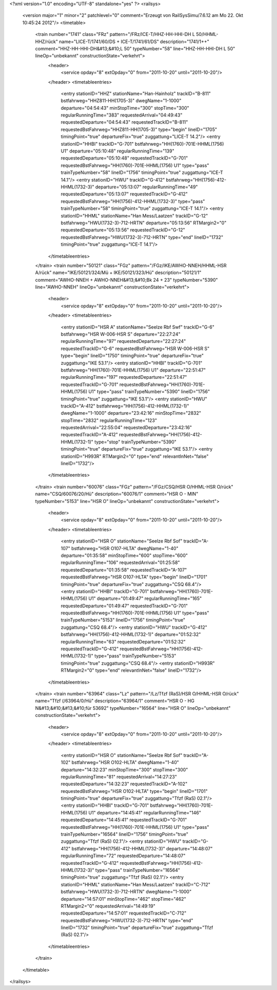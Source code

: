 <?xml version="1.0" encoding="UTF-8" standalone="yes" ?>
<railsys>
	<version major="1" minor="2" patchlevel="0" comment="Erzeugt von RailSys\Simu/7.6.12 am Mo 22. Okt 10:45:24 2012"/>
	<timetable>
		<train number="1741" class="FRz" pattern="/FRz/ICE-T/HHZ-HH-HHI-DH L 50/HHML-HHZ/rück" name="LICE-T/1741/60/DS + ICE-T/1741/61/DS" description="1741/1++" comment="HHZ-HH-HHI-DH&#13;&#10;L 50" typeNumber="58" line="HHZ-HH-HHI-DH L 50" lineOp="unbekannt" constructionState="verkehrt">
			<header>
				<service opday="8" extOpday="0" from="2011-10-20" until="2011-10-20"/>
			</header>
			<timetableentries>
				<entry stationID="HHZ" stationName="Han-Hainholz" trackID="B-811" bstfahrweg="HHZ811-HH(1705-3)" dwegName="1-1000" departure="04:54:43" minStopTime="300" stopTime="300" regularRunningTime="383" requestedArrival="04:49:43" requestedDeparture="04:54:43" requestedTrackID="B-811" requestedBstFahrweg="HHZ811-HH(1705-3)" type="begin" lineID="1705" timingPoint="true" departureFix="true" zuggattung="LICE-T 14.2"/>
				<entry stationID="HHBI" trackID="G-701" bstfahrweg="HH(1760)-701E-HHML(1756) U1" departure="05:10:48" regularRunningTime="139" requestedDeparture="05:10:48" requestedTrackID="G-701" requestedBstFahrweg="HH(1760)-701E-HHML(1756) U1" type="pass" trainTypeNumber="58" lineID="1756" timingPoint="true" zuggattung="ICE-T 14.1"/>
				<entry stationID="HWU" trackID="G-412" bstfahrweg="HH(1756)-412-HHML(1732-3)" departure="05:13:07" regularRunningTime="49" requestedDeparture="05:13:07" requestedTrackID="G-412" requestedBstFahrweg="HH(1756)-412-HHML(1732-3)" type="pass" trainTypeNumber="58" timingPoint="true" zuggattung="ICE-T 14.1"/>
				<entry stationID="HHML" stationName="Han Mess/Laatzen" trackID="G-12" bstfahrweg="HWU(1732-3)-712-HRTN" departure="05:13:56" RTMargin2="0" requestedDeparture="05:13:56" requestedTrackID="G-12" requestedBstFahrweg="HWU(1732-3)-712-HRTN" type="end" lineID="1732" timingPoint="true" zuggattung="ICE-T 14.1"/>
			</timetableentries>
		</train>
		<train number="50121" class="FGz" pattern="/FGz/IKE/AWHO-NNEH/HHML-HSR A/rück" name="IKE/50121/324/Mü + IKE/50121/323/Hü" description="50121/1" comment="AWHO-NNEH + AWHO-NNEH&#13;&#10;Bk 24 + 23" typeNumber="5390" line="AWHO-NNEH" lineOp="unbekannt" constructionState="verkehrt">
			<header>
				<service opday="8" extOpday="0" from="2011-10-20" until="2011-10-20"/>
			</header>
			<timetableentries>
				<entry stationID="HSR A" stationName="Seelze Rbf Swf" trackID="G-6" bstfahrweg="HSR W-006-HSR S" departure="22:27:24" regularRunningTime="97" requestedDeparture="22:27:24" requestedTrackID="G-6" requestedBstFahrweg="HSR W-006-HSR S" type="begin" lineID="1750" timingPoint="true" departureFix="true" zuggattung="IKE 53.1"/>
				<entry stationID="HHBI" trackID="G-701" bstfahrweg="HH(1760)-701E-HHML(1756) U1" departure="22:51:47" regularRunningTime="197" requestedDeparture="22:51:47" requestedTrackID="G-701" requestedBstFahrweg="HH(1760)-701E-HHML(1756) U1" type="pass" trainTypeNumber="5390" lineID="1756" timingPoint="true" zuggattung="IKE 53.1"/>
				<entry stationID="HWU" trackID="A-412" bstfahrweg="HH(1756)-412-HHML(1732-1)" dwegName="1-1000" departure="23:42:16" minStopTime="2832" stopTime="2832" regularRunningTime="123" requestedArrival="22:55:04" requestedDeparture="23:42:16" requestedTrackID="A-412" requestedBstFahrweg="HH(1756)-412-HHML(1732-1)" type="stop" trainTypeNumber="5390" timingPoint="true" departureFix="true" zuggattung="IKE 53.1"/>
				<entry stationID="H993R" RTMargin2="0" type="end" relevantInNet="false" lineID="1732"/>
			</timetableentries>
		</train>
		<train number="60076" class="FGz" pattern="/FGz/CSQ/HSR O/HHML-HSR O/rück" name="CSQ/60076/20/Hü" description="60076/1" comment="HSR O - MIN" typeNumber="5153" line="HSR O" lineOp="unbekannt" constructionState="verkehrt">
			<header>
				<service opday="8" extOpday="0" from="2011-10-20" until="2011-10-20"/>
			</header>
			<timetableentries>
				<entry stationID="HSR O" stationName="Seelze Rbf Sof" trackID="A-107" bstfahrweg="HSR O107-HLTA" dwegName="1-40" departure="01:35:58" minStopTime="600" stopTime="600" regularRunningTime="106" requestedArrival="01:25:58" requestedDeparture="01:35:58" requestedTrackID="A-107" requestedBstFahrweg="HSR O107-HLTA" type="begin" lineID="1701" timingPoint="true" departureFix="true" zuggattung="CSQ 68.4"/>
				<entry stationID="HHBI" trackID="G-701" bstfahrweg="HH(1760)-701E-HHML(1756) U1" departure="01:49:47" regularRunningTime="165" requestedDeparture="01:49:47" requestedTrackID="G-701" requestedBstFahrweg="HH(1760)-701E-HHML(1756) U1" type="pass" trainTypeNumber="5153" lineID="1756" timingPoint="true" zuggattung="CSQ 68.4"/>
				<entry stationID="HWU" trackID="G-412" bstfahrweg="HH(1756)-412-HHML(1732-1)" departure="01:52:32" regularRunningTime="63" requestedDeparture="01:52:32" requestedTrackID="G-412" requestedBstFahrweg="HH(1756)-412-HHML(1732-1)" type="pass" trainTypeNumber="5153" timingPoint="true" zuggattung="CSQ 68.4"/>
				<entry stationID="H993R" RTMargin2="0" type="end" relevantInNet="false" lineID="1732"/>
			</timetableentries>
		</train>
		<train number="63964" class="Lz" pattern="/Lz/Tfzf (RaS)/HSR O/HHML-HSR O/rück" name="Tfzf (/63964/0/Hü" description="63964/1" comment="HSR O - HG N&#13;&#10;&#13;&#10;für 53692" typeNumber="16564" line="HSR O" lineOp="unbekannt" constructionState="verkehrt">
			<header>
				<service opday="8" extOpday="0" from="2011-10-20" until="2011-10-20"/>
			</header>
			<timetableentries>
				<entry stationID="HSR O" stationName="Seelze Rbf Sof" trackID="A-102" bstfahrweg="HSR O102-HLTA" dwegName="1-40" departure="14:32:23" minStopTime="300" stopTime="300" regularRunningTime="81" requestedArrival="14:27:23" requestedDeparture="14:32:23" requestedTrackID="A-102" requestedBstFahrweg="HSR O102-HLTA" type="begin" lineID="1701" timingPoint="true" departureFix="true" zuggattung="Tfzf (RaS) 02.1"/>
				<entry stationID="HHBI" trackID="G-701" bstfahrweg="HH(1760)-701E-HHML(1756) U1" departure="14:45:41" regularRunningTime="146" requestedDeparture="14:45:41" requestedTrackID="G-701" requestedBstFahrweg="HH(1760)-701E-HHML(1756) U1" type="pass" trainTypeNumber="16564" lineID="1756" timingPoint="true" zuggattung="Tfzf (RaS) 02.1"/>
				<entry stationID="HWU" trackID="G-412" bstfahrweg="HH(1756)-412-HHML(1732-3)" departure="14:48:07" regularRunningTime="72" requestedDeparture="14:48:07" requestedTrackID="G-412" requestedBstFahrweg="HH(1756)-412-HHML(1732-3)" type="pass" trainTypeNumber="16564" timingPoint="true" zuggattung="Tfzf (RaS) 02.1"/>
				<entry stationID="HHML" stationName="Han Mess/Laatzen" trackID="C-712" bstfahrweg="HWU(1732-3)-712-HRTN" dwegName="1-1000" departure="14:57:01" minStopTime="462" stopTime="462" RTMargin2="0" requestedArrival="14:49:19" requestedDeparture="14:57:01" requestedTrackID="C-712" requestedBstFahrweg="HWU(1732-3)-712-HRTN" type="end" lineID="1732" timingPoint="true" departureFix="true" zuggattung="Tfzf (RaS) 02.1"/>
			</timetableentries>
		</train>
	</timetable>
</railsys>